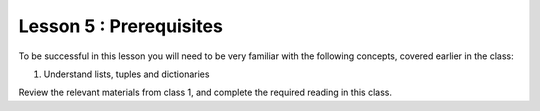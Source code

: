 ========================
Lesson 5 : Prerequisites
========================

To be successful in this lesson you will need to be very familiar with the
following concepts, covered earlier in the class:

#. Understand lists, tuples and dictionaries

Review the relevant materials from class 1, and complete the required
reading in this class.
